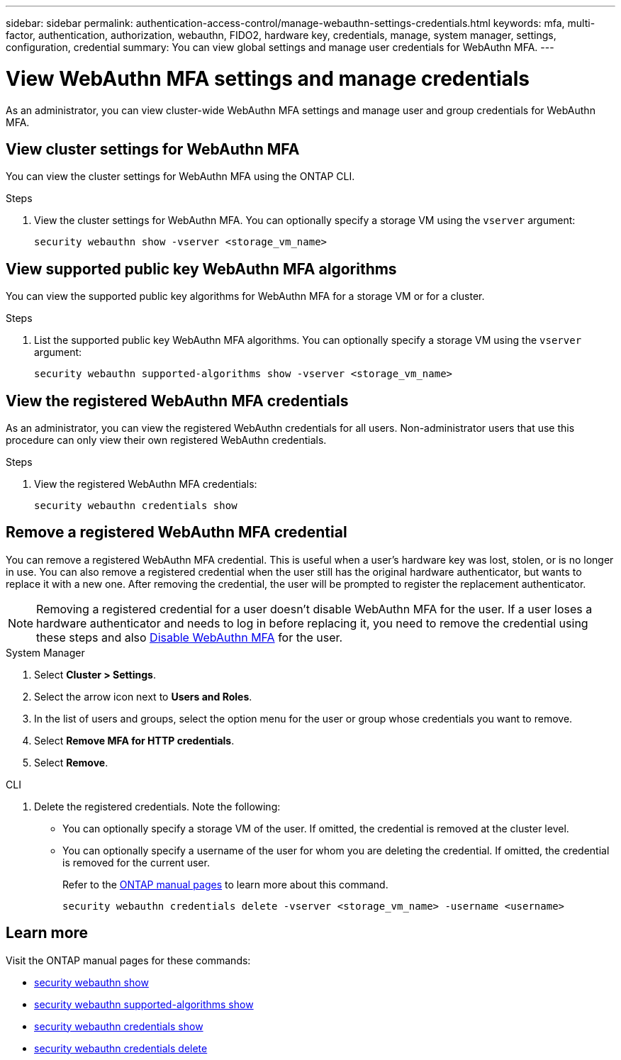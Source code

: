 ---
sidebar: sidebar
permalink: authentication-access-control/manage-webauthn-settings-credentials.html
keywords: mfa, multi-factor, authentication, authorization, webauthn, FIDO2, hardware key, credentials, manage, system manager, settings, configuration, credential
summary: You can view global settings and manage user credentials for WebAuthn MFA. 
---

= View WebAuthn MFA settings and manage credentials
:hardbreaks:
:nofooter:
:icons: font
:linkattrs:
:imagesdir: ./media/

[.lead]
As an administrator, you can view cluster-wide WebAuthn MFA settings and manage user and group credentials for WebAuthn MFA.

== View cluster settings for WebAuthn MFA
You can view the cluster settings for WebAuthn MFA using the ONTAP CLI.

.Steps

. View the cluster settings for WebAuthn MFA. You can optionally specify a storage VM using the `vserver` argument:
+
[source,console]
----
security webauthn show -vserver <storage_vm_name>
----

== View supported public key WebAuthn MFA algorithms
You can view the supported public key algorithms for WebAuthn MFA for a storage VM or for a cluster.

.Steps

. List the supported public key WebAuthn MFA algorithms. You can optionally specify a storage VM using the `vserver` argument: 
+
[source,console]
----
security webauthn supported-algorithms show -vserver <storage_vm_name>
----

== View the registered WebAuthn MFA credentials
As an administrator, you can view the registered WebAuthn credentials for all users. Non-administrator users that use this procedure can only view their own registered WebAuthn credentials.

.Steps

. View the registered WebAuthn MFA credentials:
+
[source,console]
----
security webauthn credentials show
----

== Remove a registered WebAuthn MFA credential
You can remove a registered WebAuthn MFA credential. This is useful when a user's hardware key was lost, stolen, or is no longer in use. You can also remove a registered credential when the user still has the original hardware authenticator, but wants to replace it with a new one. After removing the credential, the user will be prompted to register the replacement authenticator.

NOTE: Removing a registered credential for a user doesn't disable WebAuthn MFA for the user. If a user loses a hardware authenticator and needs to log in before replacing it, you need to remove the credential using these steps and also link:disable-webauthn-mfa-task.html[Disable WebAuthn MFA] for the user.

// start tabbed area
[role="tabbed-block"]
====

.System Manager
--
. Select *Cluster > Settings*.
. Select the arrow icon next to *Users and Roles*.
. In the list of users and groups, select the option menu for the user or group whose credentials you want to remove. 
. Select *Remove MFA for HTTP credentials*.
. Select *Remove*. 
// This needs a review. Is it correct for both users and groups?
--

.CLI
--
. Delete the registered credentials. Note the following:
+
* You can optionally specify a storage VM of the user. If omitted, the credential is removed at the cluster level.
* You can optionally specify a username of the user for whom you are deleting the credential. If omitted, the credential is removed for the current user.
+
Refer to the https://docs.netapp.com/us-en/ontap-cli/security-webauthn-credentials-delete.html[ONTAP manual pages^] to learn more about this command.
+
[source,console]
----
security webauthn credentials delete -vserver <storage_vm_name> -username <username>
----
--
====
// end tabbed area




== Learn more
Visit the ONTAP manual pages for these commands:

* https://docs.netapp.com/us-en/ontap-cli/security-webauthn-show.html[security webauthn show^]
* https://docs.netapp.com/us-en/ontap-cli/security-webauthn-supported-algorithms-show.html[security webauthn supported-algorithms show^]
* https://docs.netapp.com/us-en/ontap-cli/security-webauthn-credentials-show.html[security webauthn credentials show^]
* https://docs.netapp.com/us-en/ontap-cli/security-webauthn-credentials-delete.html[security webauthn credentials delete^]


